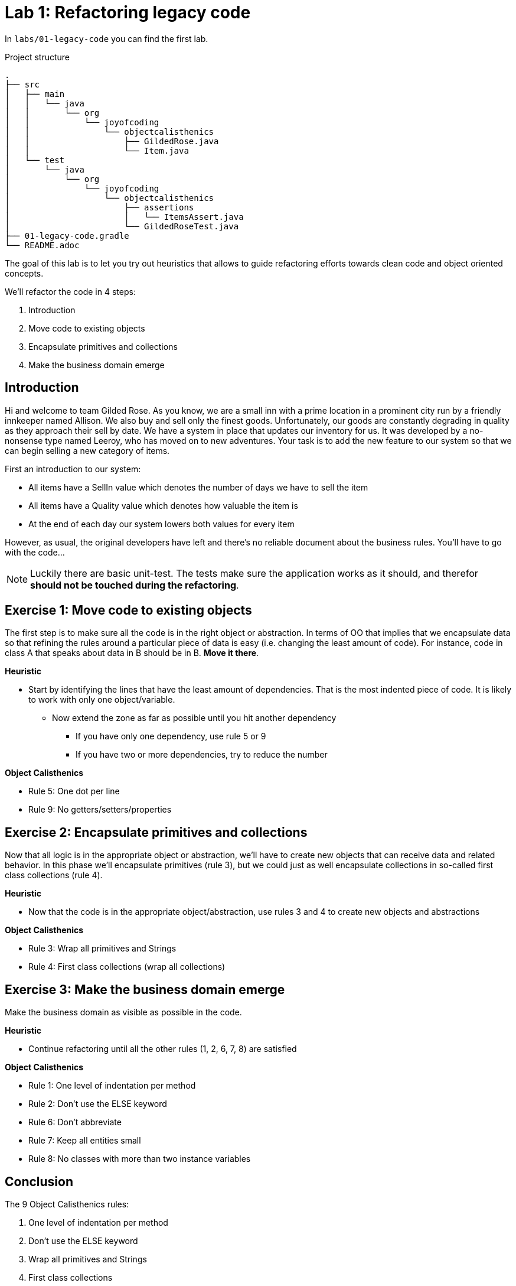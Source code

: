 = Lab 1: Refactoring legacy code

In `labs/01-legacy-code` you can find the first lab.

.Project structure
----
.
├── src
│   ├── main
│   │   └── java
│   │       └── org
│   │           └── joyofcoding
│   │               └── objectcalisthenics
│   │                   ├── GildedRose.java
│   │                   └── Item.java
│   └── test
│       └── java
│           └── org
│               └── joyofcoding
│                   └── objectcalisthenics
│                       ├── assertions
│                       │   └── ItemsAssert.java
│                       └── GildedRoseTest.java
├── 01-legacy-code.gradle
└── README.adoc
----

The goal of this lab is to let you try out heuristics that allows
to guide refactoring efforts towards clean code and object oriented concepts.

We'll refactor the code in 4 steps:

1. Introduction
2. Move code to existing objects
3. Encapsulate primitives and collections
4. Make the business domain emerge

== Introduction

Hi and welcome to team Gilded Rose.
As you know,
we are a small inn with a prime location in a prominent city run by a friendly innkeeper named Allison.
We also buy and sell only the finest goods.
Unfortunately, our goods are constantly degrading in quality as they approach their sell by date.
We have a system in place that updates our inventory for us.
It was developed by a no-nonsense type named Leeroy,
who has moved on to new adventures.
Your task is to add the new feature to our system so that we can begin selling a new category of items.

First an introduction to our system:

- All items have a SellIn value which denotes the number of days we have to sell the item
- All items have a Quality value which denotes how valuable the item is
- At the end of each day our system lowers both values for every item

However, as usual, the original developers have left and there’s no reliable document about the business rules.
You’ll have to go with the code...

NOTE: Luckily there are basic unit-test.
      The tests make sure the application works as it should,
      and therefor *should not be touched during the refactoring*.

== Exercise 1: Move code to existing objects

The first step is to make sure all the code is in the right object or abstraction.
In terms of OO that implies that we encapsulate data so that refining
the rules around a particular piece of data is easy
(i.e. changing the least amount of code).
For instance,
code in class A that speaks about data in B should be in B.
*Move it there*.

*Heuristic*

* Start by identifying the lines that have the least amount of dependencies.
  That is the most indented piece of code.
  It is likely to work with only one object/variable.
** Now extend the zone as far as possible until you hit another dependency
*** If you have only one dependency, use rule 5 or 9
*** If you have two or more dependencies, try to reduce the number

*Object Calisthenics*

* Rule 5: One dot per line
* Rule 9: No getters/setters/properties

== Exercise 2: Encapsulate primitives and collections

Now that all logic is in the appropriate object or abstraction,
we'll have to create new objects that can receive data and related behavior.
In this phase we'll encapsulate primitives (rule 3),
but we could just as well encapsulate collections in so-called first class collections (rule 4).

*Heuristic*

* Now that the code is in the appropriate object/abstraction,
  use rules 3 and 4 to create new objects and abstractions

*Object Calisthenics*

* Rule 3: Wrap all primitives and Strings
* Rule 4: First class collections (wrap all collections)

== Exercise 3: Make the business domain emerge

Make the business domain as visible as possible in the code.

*Heuristic*

* Continue refactoring until all the other rules (1, 2, 6, 7, 8) are satisfied

*Object Calisthenics*

* Rule 1: One level of indentation per method
* Rule 2: Don’t use the ELSE keyword
* Rule 6: Don’t abbreviate
* Rule 7: Keep all entities small
* Rule 8: No classes with more than two instance variables

== Conclusion

The 9 Object Calisthenics rules:

1. One level of indentation per method
2. Don't use the ELSE keyword
3. Wrap all primitives and Strings
4. First class collections
5. One dot per line
6. Don't abbreviate
7. Keep all entities small
8. No classes with more than two instance variables
9. No getters/setters/properties

These rules help you create better, cleaner, software.
Does that mean you should always apply all of them?
In short, no.
Like everything in software,
it depends on the situation,
and the opinions,
of those creating and reviewing the code.
But keeping these rules in the back of your mind,
evaluating if you should apply them to the code you're working on,
that's the goal of these rules.

WARNING: Especially rule 7, 8, and 9, are commonly seen as extreme.
         It's good to use them to the letter in learning situations,
         so you experience them to the best.
